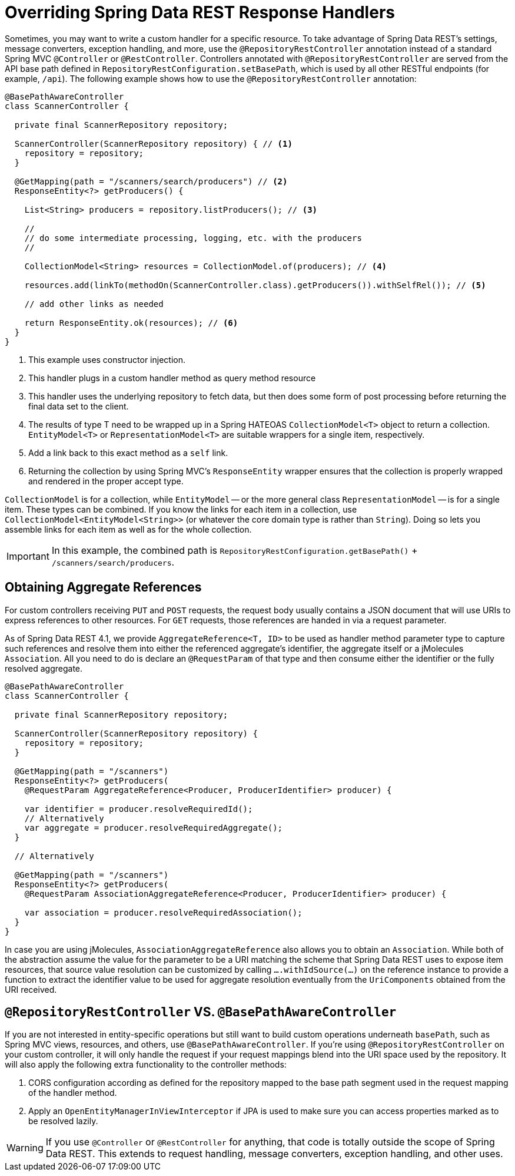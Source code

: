 [[customizing-sdr.overriding-sdr-response-handlers]]
= Overriding Spring Data REST Response Handlers

Sometimes, you may want to write a custom handler for a specific resource.
To take advantage of Spring Data REST's settings, message converters, exception handling, and more, use the `@RepositoryRestController` annotation instead of a standard Spring MVC `@Controller` or `@RestController`.
Controllers annotated with `@RepositoryRestController` are served from the API base path defined in `RepositoryRestConfiguration.setBasePath`, which is used by all other RESTful endpoints (for example, `/api`).
The following example shows how to use the `@RepositoryRestController` annotation:

====
[source,java]
----
@BasePathAwareController
class ScannerController {

  private final ScannerRepository repository;

  ScannerController(ScannerRepository repository) { // <1>
    repository = repository;
  }

  @GetMapping(path = "/scanners/search/producers") // <2>
  ResponseEntity<?> getProducers() {

    List<String> producers = repository.listProducers(); // <3>

    //
    // do some intermediate processing, logging, etc. with the producers
    //

    CollectionModel<String> resources = CollectionModel.of(producers); // <4>

    resources.add(linkTo(methodOn(ScannerController.class).getProducers()).withSelfRel()); // <5>

    // add other links as needed

    return ResponseEntity.ok(resources); // <6>
  }
}
----
<1> This example uses constructor injection.
<2> This handler plugs in a custom handler method as query method resource
<3> This handler uses the underlying repository to fetch data, but then does some form of post processing before returning the final data set to the client.
<4> The results of type T need to be wrapped up in a Spring HATEOAS `CollectionModel<T>` object to return a collection. `EntityModel<T>` or `RepresentationModel<T>` are suitable wrappers for a single item, respectively.
<5> Add a link back to this exact method as a `self` link.
<6> Returning the collection by using Spring MVC's `ResponseEntity` wrapper ensures that the collection is properly wrapped and rendered in the proper accept type.
====

`CollectionModel` is for a collection, while `EntityModel` -- or the more general class `RepresentationModel` -- is for a single item. These types can be combined. If you know the links for each item in a collection, use `CollectionModel<EntityModel<String>>` (or whatever the core domain type is rather than `String`). Doing so lets you assemble links for each item as well as for the whole collection.

IMPORTANT: In this example, the combined path is `RepositoryRestConfiguration.getBasePath()` + `/scanners/search/producers`.

[[customizing-sdr.aggregate-references]]
== Obtaining Aggregate References

For custom controllers receiving `PUT` and `POST` requests, the request body usually contains a JSON document that will use URIs to express references to other resources.
For `GET` requests, those references are handed in via a request parameter.

As of Spring Data REST 4.1, we provide `AggregateReference<T, ID>` to be used as handler method parameter type to capture such references and resolve them into either the referenced aggregate's identifier, the aggregate itself or a jMolecules `Association`.
All you need to do is declare an `@RequestParam` of that type and then consume either the identifier or the fully resolved aggregate.

[source,java]
----
@BasePathAwareController
class ScannerController {

  private final ScannerRepository repository;

  ScannerController(ScannerRepository repository) {
    repository = repository;
  }

  @GetMapping(path = "/scanners")
  ResponseEntity<?> getProducers(
    @RequestParam AggregateReference<Producer, ProducerIdentifier> producer) {

    var identifier = producer.resolveRequiredId();
    // Alternatively
    var aggregate = producer.resolveRequiredAggregate();
  }

  // Alternatively

  @GetMapping(path = "/scanners")
  ResponseEntity<?> getProducers(
    @RequestParam AssociationAggregateReference<Producer, ProducerIdentifier> producer) {

    var association = producer.resolveRequiredAssociation();
  }
}
----

In case you are using jMolecules, `AssociationAggregateReference` also allows you to obtain an `Association`.
While both of the abstraction assume the value for the parameter to be a URI matching the scheme that Spring Data REST uses to expose item resources, that source value resolution can be customized by calling `….withIdSource(…)` on the reference instance to provide a function to extract the identifier value to be used for aggregate resolution eventually from the `UriComponents` obtained from the URI received.

[[customizing-sdr.overriding-sdr-response-handlers.annotations]]
== `@RepositoryRestController` VS. `@BasePathAwareController`

If you are not interested in entity-specific operations but still want to build custom operations underneath `basePath`, such as Spring MVC views, resources, and others, use `@BasePathAwareController`.
If you're using `@RepositoryRestController` on your custom controller, it will only handle the request if your request mappings blend into the URI space used by the repository.
It will also apply the following extra functionality to the controller methods:

. CORS configuration according as defined for the repository mapped to the base path segment used in the request mapping of the handler method.
. Apply an `OpenEntityManagerInViewInterceptor` if JPA is used to make sure you can access properties marked as to be resolved lazily.

WARNING: If you use `@Controller` or `@RestController` for anything, that code is totally outside the scope of Spring Data REST. This extends to request handling, message converters, exception handling, and other uses.
